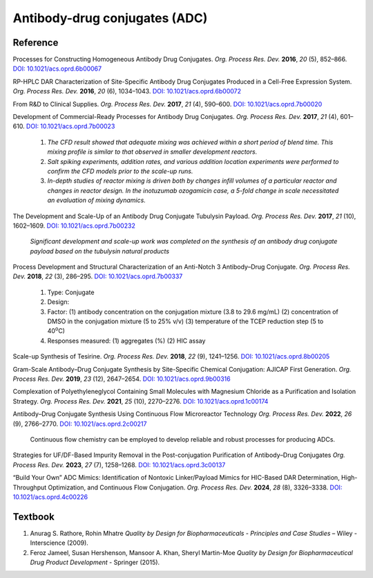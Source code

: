 Antibody-drug conjugates (ADC)
================================================================

Reference
---------------------------------------------------------

Processes for Constructing Homogeneous Antibody Drug Conjugates.
*Org. Process Res. Dev.* **2016**, *20* (5), 852–866.
`DOI: 10.1021/acs.oprd.6b00067 <https://dx.doi.org/10.1021/acs.oprd.6b00067>`_

RP-HPLC DAR Characterization of Site-Specific Antibody Drug Conjugates
Produced in a Cell-Free Expression System.
*Org. Process Res. Dev.* **2016**, *20* (6), 1034–1043.
`DOI: 10.1021/acs.oprd.6b00072 <https://dx.doi.org/10.1021/acs.oprd.6b00072>`_

From R&D to Clinical Supplies.
*Org. Process Res. Dev.* **2017**, *21* (4), 590–600.
`DOI: 10.1021/acs.oprd.7b00020 <https://dx.doi.org/10.1021/acs.oprd.7b00020>`_

Development of Commercial-Ready Processes for Antibody Drug Conjugates.
*Org. Process Res. Dev.* **2017**, *21* (4), 601–610.
`DOI: 10.1021/acs.oprd.7b00023 <https://dx.doi.org/10.1021/acs.oprd.7b00023>`_

 1. *The CFD result showed that adequate mixing was achieved within a short
    period of blend time. This mixing profile is similar to that observed in
    smaller development reactors.*
 2. *Salt spiking experiments, addition rates, and various addition location
    experiments were performed to confirm the CFD models prior to the scale-up
    runs.*
 3. *In-depth studies of reactor mixing is driven both by changes infill
    volumes of a particular reactor and changes in reactor design. In the
    inotuzumab ozogamicin case, a 5-fold change in scale necessitated an
    evaluation of mixing dynamics.*

The Development and Scale-Up of an Antibody Drug Conjugate Tubulysin Payload.
*Org. Process Res. Dev.* **2017**, *21* (10), 1602–1609.
`DOI: 10.1021/acs.oprd.7b00232 <https://dx.doi.org/10.1021/acs.oprd.7b00232>`_

 *Significant development and scale-up work was completed on the synthesis
 of an antibody drug conjugate payload based on the tubulysin natural products*

Process Development and Structural Characterization of an Anti-Notch 3
Antibody–Drug Conjugate.
*Org. Process Res. Dev.* **2018**, *22* (3), 286–295.
`DOI: 10.1021/acs.oprd.7b00337 <https://dx.doi.org/10.1021/acs.oprd.7b00337>`_

 1. Type: Conjugate
 2. Design:
 3. Factor:
    (1) antibody concentration on the conjugation mixture (3.8 to 29.6 mg/mL)
    (2) concentration of DMSO in the conjugation mixture (5 to 25% v/v)
    (3) temperature of the TCEP reduction step (5 to 40\ :sup:`o`\ C)
 4. Responses measured: (1) aggregates (%) (2) HIC assay

Scale-up Synthesis of Tesirine.
*Org. Process Res. Dev.* **2018**, *22* (9), 1241–1256.
`DOI: 10.1021/acs.oprd.8b00205 <https://doi.org/10.1021/acs.oprd.8b00205>`_

Gram-Scale Antibody–Drug Conjugate Synthesis by Site-Specific Chemical
Conjugation: AJICAP First Generation.
*Org. Process Res. Dev.* **2019**, *23* (12), 2647–2654.
`DOI: 10.1021/acs.oprd.9b00316 <https://dx.doi.org/10.1021/acs.oprd.9b00316>`_

Complexation of Polyethyleneglycol Containing Small Molecules with Magnesium
Chloride as a Purification and Isolation Strategy.
*Org. Process Res. Dev.* **2021**, *25* (10), 2270–2276.
`DOI: 10.1021/acs.oprd.1c00174 <https://doi.org/10.1021/acs.oprd.1c00174>`_

Antibody–Drug Conjugate Synthesis Using Continuous Flow Microreactor Technology
*Org. Process Res. Dev.* **2022**, *26* (9), 2766–2770.
`DOI: 10.1021/acs.oprd.2c00217 <https://doi.org/10.1021/acs.oprd.2c00217>`_

 Continuous flow chemistry can be employed to develop reliable and
 robust processes for producing ADCs.


Strategies for UF/DF-Based Impurity Removal in the Post-conjugation
Purification of Antibody–Drug Conjugates
*Org. Process Res. Dev.* **2023**, *27* (7), 1258–1268.
`DOI: 10.1021/acs.oprd.3c00137 <https://doi.org/10.1021/acs.oprd.3c00137>`_


“Build Your Own” ADC Mimics: Identification of Nontoxic Linker/Payload Mimics
for HIC-Based DAR Determination, High-Throughput Optimization, and Continuous
Flow Conjugation.
*Org. Process Res. Dev.* **2024**, *28* (8), 3326–3338.
`DOI: 10.1021/acs.oprd.4c00226 <https://doi.org/10.1021/acs.oprd.4c00226>`_


Textbook
-----------------------------------------------------------
1. Anurag S. Rathore, Rohin Mhatre *Quality by Design for Biopharmaceuticals -
   Principles and Case Studies* – Wiley - Interscience (2009).
2. Feroz Jameel, Susan Hershenson, Mansoor A. Khan, Sheryl Martin-Moe
   *Quality by Design for Biopharmaceutical Drug Product Development* -
   Springer (2015).
